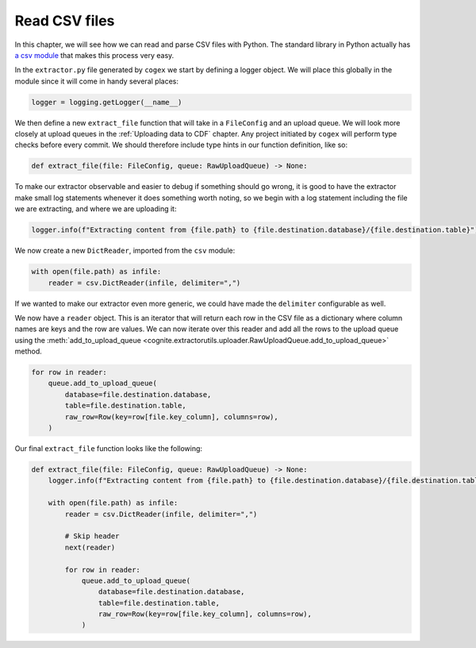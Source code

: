 .. read_csv:

Read CSV files
==============

In this chapter, we will see how we can read and parse CSV files with Python. The standard library in Python actually
has `a csv module <https://docs.python.org/3/library/csv.html>`_ that makes this process very easy.

In the ``extractor.py`` file generated by ``cogex`` we start by defining a logger object. We will place this globally in
the module since it will come in handy several places:

.. code-block:: python

    logger = logging.getLogger(__name__)

We then define a new ``extract_file`` function that will take in a ``FileConfig`` and an upload queue. We will look more
closely at upload queues in the :ref:`Uploading data to CDF` chapter. Any project initiated by ``cogex`` will perform
type checks before every commit. We should therefore include type hints in our function definition, like so:

.. code-block:: python

    def extract_file(file: FileConfig, queue: RawUploadQueue) -> None:

To make our extractor observable and easier to debug if something should go wrong, it is good to have the extractor make
small log statements whenever it does something worth noting, so we begin with a log statement including the file we are
extracting, and where we are uploading it:

.. code-block:: python

    logger.info(f"Extracting content from {file.path} to {file.destination.database}/{file.destination.table}")

We now create a new ``DictReader``, imported from the ``csv`` module:

.. code-block:: python

    with open(file.path) as infile:
        reader = csv.DictReader(infile, delimiter=",")

If we wanted to make our extractor even more generic, we could have made the ``delimiter`` configurable as well.

We now have a ``reader`` object. This is an iterator that will return each row in the CSV file as a dictionary where
column names are keys and the row are values. We can now iterate over this reader and add all the rows to the upload
queue using the :meth:`add_to_upload_queue <cognite.extractorutils.uploader.RawUploadQueue.add_to_upload_queue>` method.

.. code-block:: python

    for row in reader:
        queue.add_to_upload_queue(
            database=file.destination.database,
            table=file.destination.table,
            raw_row=Row(key=row[file.key_column], columns=row),
        )

Our final ``extract_file`` function looks like the following:

.. code-block:: python

    def extract_file(file: FileConfig, queue: RawUploadQueue) -> None:
        logger.info(f"Extracting content from {file.path} to {file.destination.database}/{file.destination.table}")

        with open(file.path) as infile:
            reader = csv.DictReader(infile, delimiter=",")

            # Skip header
            next(reader)

            for row in reader:
                queue.add_to_upload_queue(
                    database=file.destination.database,
                    table=file.destination.table,
                    raw_row=Row(key=row[file.key_column], columns=row),
                )

